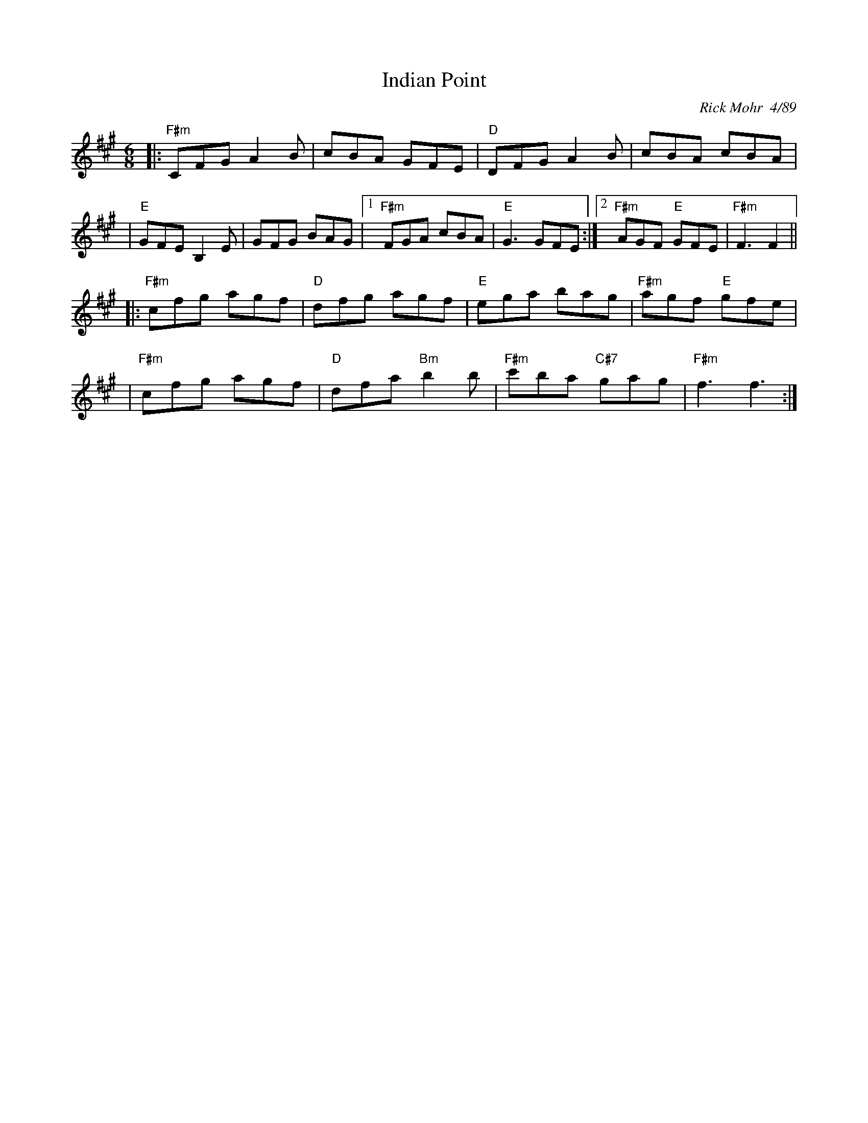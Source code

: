 X: 1
T: Indian Point
R: jig
C: Rick Mohr  4/89
Z: Translated to abc by Debbie Knight
M: 6/8
K: F#m
|:"F#m"CFG A2B | cBA GFE | "D"DFG A2B | cBA cBA |
| "E"GFE B,2E | GFG BAG |1 "F#m"FGA cBA | "E" G3 GFE :| \
[2 "F#m"AGF "E"GFE | "F#m"F3 F2 ||
|:"F#m"cfg agf | "D"dfg agf | "E"ega bag | "F#m"agf "E"gfe |
| "F#m"cfg agf | "D"dfa "Bm"b2b | "F#m"c'ba "C#7"gag | "F#m"f3 f3 :|
